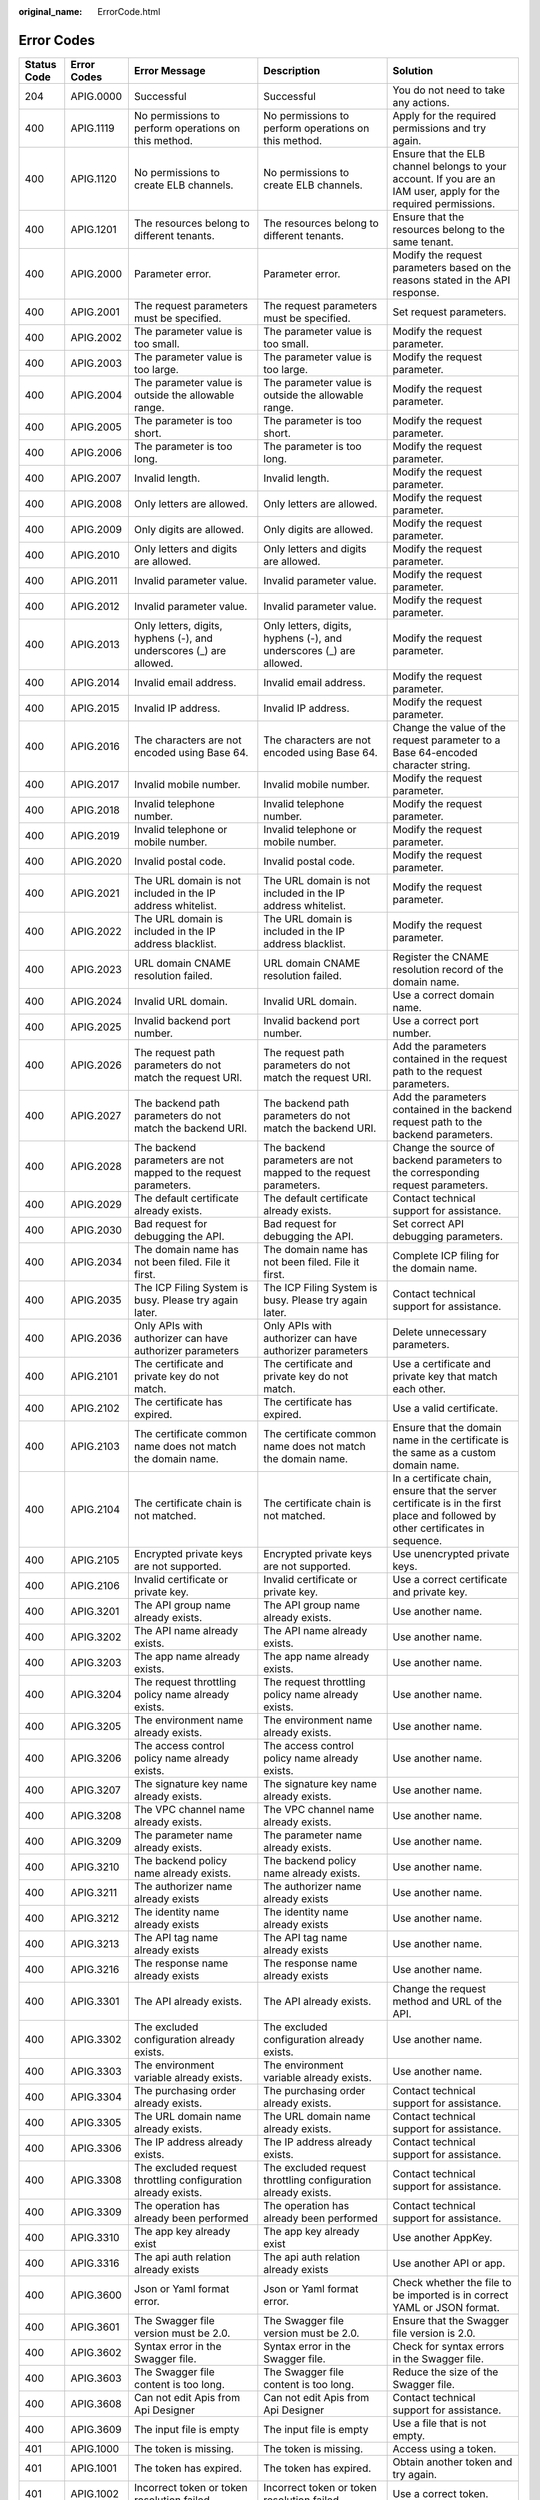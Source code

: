 :original_name: ErrorCode.html

.. _ErrorCode:

Error Codes
===========

+-------------+-------------+----------------------------------------------------------------------------------------------------------------------+----------------------------------------------------------------------------------------------------------------------+------------------------------------------------------------------------------------------------------------------------------------+
| Status Code | Error Codes | Error Message                                                                                                        | Description                                                                                                          | Solution                                                                                                                           |
+=============+=============+======================================================================================================================+======================================================================================================================+====================================================================================================================================+
| 204         | APIG.0000   | Successful                                                                                                           | Successful                                                                                                           | You do not need to take any actions.                                                                                               |
+-------------+-------------+----------------------------------------------------------------------------------------------------------------------+----------------------------------------------------------------------------------------------------------------------+------------------------------------------------------------------------------------------------------------------------------------+
| 400         | APIG.1119   | No permissions to perform operations on this method.                                                                 | No permissions to perform operations on this method.                                                                 | Apply for the required permissions and try again.                                                                                  |
+-------------+-------------+----------------------------------------------------------------------------------------------------------------------+----------------------------------------------------------------------------------------------------------------------+------------------------------------------------------------------------------------------------------------------------------------+
| 400         | APIG.1120   | No permissions to create ELB channels.                                                                               | No permissions to create ELB channels.                                                                               | Ensure that the ELB channel belongs to your account. If you are an IAM user, apply for the required permissions.                   |
+-------------+-------------+----------------------------------------------------------------------------------------------------------------------+----------------------------------------------------------------------------------------------------------------------+------------------------------------------------------------------------------------------------------------------------------------+
| 400         | APIG.1201   | The resources belong to different tenants.                                                                           | The resources belong to different tenants.                                                                           | Ensure that the resources belong to the same tenant.                                                                               |
+-------------+-------------+----------------------------------------------------------------------------------------------------------------------+----------------------------------------------------------------------------------------------------------------------+------------------------------------------------------------------------------------------------------------------------------------+
| 400         | APIG.2000   | Parameter error.                                                                                                     | Parameter error.                                                                                                     | Modify the request parameters based on the reasons stated in the API response.                                                     |
+-------------+-------------+----------------------------------------------------------------------------------------------------------------------+----------------------------------------------------------------------------------------------------------------------+------------------------------------------------------------------------------------------------------------------------------------+
| 400         | APIG.2001   | The request parameters must be specified.                                                                            | The request parameters must be specified.                                                                            | Set request parameters.                                                                                                            |
+-------------+-------------+----------------------------------------------------------------------------------------------------------------------+----------------------------------------------------------------------------------------------------------------------+------------------------------------------------------------------------------------------------------------------------------------+
| 400         | APIG.2002   | The parameter value is too small.                                                                                    | The parameter value is too small.                                                                                    | Modify the request parameter.                                                                                                      |
+-------------+-------------+----------------------------------------------------------------------------------------------------------------------+----------------------------------------------------------------------------------------------------------------------+------------------------------------------------------------------------------------------------------------------------------------+
| 400         | APIG.2003   | The parameter value is too large.                                                                                    | The parameter value is too large.                                                                                    | Modify the request parameter.                                                                                                      |
+-------------+-------------+----------------------------------------------------------------------------------------------------------------------+----------------------------------------------------------------------------------------------------------------------+------------------------------------------------------------------------------------------------------------------------------------+
| 400         | APIG.2004   | The parameter value is outside the allowable range.                                                                  | The parameter value is outside the allowable range.                                                                  | Modify the request parameter.                                                                                                      |
+-------------+-------------+----------------------------------------------------------------------------------------------------------------------+----------------------------------------------------------------------------------------------------------------------+------------------------------------------------------------------------------------------------------------------------------------+
| 400         | APIG.2005   | The parameter is too short.                                                                                          | The parameter is too short.                                                                                          | Modify the request parameter.                                                                                                      |
+-------------+-------------+----------------------------------------------------------------------------------------------------------------------+----------------------------------------------------------------------------------------------------------------------+------------------------------------------------------------------------------------------------------------------------------------+
| 400         | APIG.2006   | The parameter is too long.                                                                                           | The parameter is too long.                                                                                           | Modify the request parameter.                                                                                                      |
+-------------+-------------+----------------------------------------------------------------------------------------------------------------------+----------------------------------------------------------------------------------------------------------------------+------------------------------------------------------------------------------------------------------------------------------------+
| 400         | APIG.2007   | Invalid length.                                                                                                      | Invalid length.                                                                                                      | Modify the request parameter.                                                                                                      |
+-------------+-------------+----------------------------------------------------------------------------------------------------------------------+----------------------------------------------------------------------------------------------------------------------+------------------------------------------------------------------------------------------------------------------------------------+
| 400         | APIG.2008   | Only letters are allowed.                                                                                            | Only letters are allowed.                                                                                            | Modify the request parameter.                                                                                                      |
+-------------+-------------+----------------------------------------------------------------------------------------------------------------------+----------------------------------------------------------------------------------------------------------------------+------------------------------------------------------------------------------------------------------------------------------------+
| 400         | APIG.2009   | Only digits are allowed.                                                                                             | Only digits are allowed.                                                                                             | Modify the request parameter.                                                                                                      |
+-------------+-------------+----------------------------------------------------------------------------------------------------------------------+----------------------------------------------------------------------------------------------------------------------+------------------------------------------------------------------------------------------------------------------------------------+
| 400         | APIG.2010   | Only letters and digits are allowed.                                                                                 | Only letters and digits are allowed.                                                                                 | Modify the request parameter.                                                                                                      |
+-------------+-------------+----------------------------------------------------------------------------------------------------------------------+----------------------------------------------------------------------------------------------------------------------+------------------------------------------------------------------------------------------------------------------------------------+
| 400         | APIG.2011   | Invalid parameter value.                                                                                             | Invalid parameter value.                                                                                             | Modify the request parameter.                                                                                                      |
+-------------+-------------+----------------------------------------------------------------------------------------------------------------------+----------------------------------------------------------------------------------------------------------------------+------------------------------------------------------------------------------------------------------------------------------------+
| 400         | APIG.2012   | Invalid parameter value.                                                                                             | Invalid parameter value.                                                                                             | Modify the request parameter.                                                                                                      |
+-------------+-------------+----------------------------------------------------------------------------------------------------------------------+----------------------------------------------------------------------------------------------------------------------+------------------------------------------------------------------------------------------------------------------------------------+
| 400         | APIG.2013   | Only letters, digits, hyphens (-), and underscores (_) are allowed.                                                  | Only letters, digits, hyphens (-), and underscores (_) are allowed.                                                  | Modify the request parameter.                                                                                                      |
+-------------+-------------+----------------------------------------------------------------------------------------------------------------------+----------------------------------------------------------------------------------------------------------------------+------------------------------------------------------------------------------------------------------------------------------------+
| 400         | APIG.2014   | Invalid email address.                                                                                               | Invalid email address.                                                                                               | Modify the request parameter.                                                                                                      |
+-------------+-------------+----------------------------------------------------------------------------------------------------------------------+----------------------------------------------------------------------------------------------------------------------+------------------------------------------------------------------------------------------------------------------------------------+
| 400         | APIG.2015   | Invalid IP address.                                                                                                  | Invalid IP address.                                                                                                  | Modify the request parameter.                                                                                                      |
+-------------+-------------+----------------------------------------------------------------------------------------------------------------------+----------------------------------------------------------------------------------------------------------------------+------------------------------------------------------------------------------------------------------------------------------------+
| 400         | APIG.2016   | The characters are not encoded using Base 64.                                                                        | The characters are not encoded using Base 64.                                                                        | Change the value of the request parameter to a Base 64-encoded character string.                                                   |
+-------------+-------------+----------------------------------------------------------------------------------------------------------------------+----------------------------------------------------------------------------------------------------------------------+------------------------------------------------------------------------------------------------------------------------------------+
| 400         | APIG.2017   | Invalid mobile number.                                                                                               | Invalid mobile number.                                                                                               | Modify the request parameter.                                                                                                      |
+-------------+-------------+----------------------------------------------------------------------------------------------------------------------+----------------------------------------------------------------------------------------------------------------------+------------------------------------------------------------------------------------------------------------------------------------+
| 400         | APIG.2018   | Invalid telephone number.                                                                                            | Invalid telephone number.                                                                                            | Modify the request parameter.                                                                                                      |
+-------------+-------------+----------------------------------------------------------------------------------------------------------------------+----------------------------------------------------------------------------------------------------------------------+------------------------------------------------------------------------------------------------------------------------------------+
| 400         | APIG.2019   | Invalid telephone or mobile number.                                                                                  | Invalid telephone or mobile number.                                                                                  | Modify the request parameter.                                                                                                      |
+-------------+-------------+----------------------------------------------------------------------------------------------------------------------+----------------------------------------------------------------------------------------------------------------------+------------------------------------------------------------------------------------------------------------------------------------+
| 400         | APIG.2020   | Invalid postal code.                                                                                                 | Invalid postal code.                                                                                                 | Modify the request parameter.                                                                                                      |
+-------------+-------------+----------------------------------------------------------------------------------------------------------------------+----------------------------------------------------------------------------------------------------------------------+------------------------------------------------------------------------------------------------------------------------------------+
| 400         | APIG.2021   | The URL domain is not included in the IP address whitelist.                                                          | The URL domain is not included in the IP address whitelist.                                                          | Modify the request parameter.                                                                                                      |
+-------------+-------------+----------------------------------------------------------------------------------------------------------------------+----------------------------------------------------------------------------------------------------------------------+------------------------------------------------------------------------------------------------------------------------------------+
| 400         | APIG.2022   | The URL domain is included in the IP address blacklist.                                                              | The URL domain is included in the IP address blacklist.                                                              | Modify the request parameter.                                                                                                      |
+-------------+-------------+----------------------------------------------------------------------------------------------------------------------+----------------------------------------------------------------------------------------------------------------------+------------------------------------------------------------------------------------------------------------------------------------+
| 400         | APIG.2023   | URL domain CNAME resolution failed.                                                                                  | URL domain CNAME resolution failed.                                                                                  | Register the CNAME resolution record of the domain name.                                                                           |
+-------------+-------------+----------------------------------------------------------------------------------------------------------------------+----------------------------------------------------------------------------------------------------------------------+------------------------------------------------------------------------------------------------------------------------------------+
| 400         | APIG.2024   | Invalid URL domain.                                                                                                  | Invalid URL domain.                                                                                                  | Use a correct domain name.                                                                                                         |
+-------------+-------------+----------------------------------------------------------------------------------------------------------------------+----------------------------------------------------------------------------------------------------------------------+------------------------------------------------------------------------------------------------------------------------------------+
| 400         | APIG.2025   | Invalid backend port number.                                                                                         | Invalid backend port number.                                                                                         | Use a correct port number.                                                                                                         |
+-------------+-------------+----------------------------------------------------------------------------------------------------------------------+----------------------------------------------------------------------------------------------------------------------+------------------------------------------------------------------------------------------------------------------------------------+
| 400         | APIG.2026   | The request path parameters do not match the request URI.                                                            | The request path parameters do not match the request URI.                                                            | Add the parameters contained in the request path to the request parameters.                                                        |
+-------------+-------------+----------------------------------------------------------------------------------------------------------------------+----------------------------------------------------------------------------------------------------------------------+------------------------------------------------------------------------------------------------------------------------------------+
| 400         | APIG.2027   | The backend path parameters do not match the backend URI.                                                            | The backend path parameters do not match the backend URI.                                                            | Add the parameters contained in the backend request path to the backend parameters.                                                |
+-------------+-------------+----------------------------------------------------------------------------------------------------------------------+----------------------------------------------------------------------------------------------------------------------+------------------------------------------------------------------------------------------------------------------------------------+
| 400         | APIG.2028   | The backend parameters are not mapped to the request parameters.                                                     | The backend parameters are not mapped to the request parameters.                                                     | Change the source of backend parameters to the corresponding request parameters.                                                   |
+-------------+-------------+----------------------------------------------------------------------------------------------------------------------+----------------------------------------------------------------------------------------------------------------------+------------------------------------------------------------------------------------------------------------------------------------+
| 400         | APIG.2029   | The default certificate already exists.                                                                              | The default certificate already exists.                                                                              | Contact technical support for assistance.                                                                                          |
+-------------+-------------+----------------------------------------------------------------------------------------------------------------------+----------------------------------------------------------------------------------------------------------------------+------------------------------------------------------------------------------------------------------------------------------------+
| 400         | APIG.2030   | Bad request for debugging the API.                                                                                   | Bad request for debugging the API.                                                                                   | Set correct API debugging parameters.                                                                                              |
+-------------+-------------+----------------------------------------------------------------------------------------------------------------------+----------------------------------------------------------------------------------------------------------------------+------------------------------------------------------------------------------------------------------------------------------------+
| 400         | APIG.2034   | The domain name has not been filed. File it first.                                                                   | The domain name has not been filed. File it first.                                                                   | Complete ICP filing for the domain name.                                                                                           |
+-------------+-------------+----------------------------------------------------------------------------------------------------------------------+----------------------------------------------------------------------------------------------------------------------+------------------------------------------------------------------------------------------------------------------------------------+
| 400         | APIG.2035   | The ICP Filing System is busy. Please try again later.                                                               | The ICP Filing System is busy. Please try again later.                                                               | Contact technical support for assistance.                                                                                          |
+-------------+-------------+----------------------------------------------------------------------------------------------------------------------+----------------------------------------------------------------------------------------------------------------------+------------------------------------------------------------------------------------------------------------------------------------+
| 400         | APIG.2036   | Only APIs with authorizer can have authorizer parameters                                                             | Only APIs with authorizer can have authorizer parameters                                                             | Delete unnecessary parameters.                                                                                                     |
+-------------+-------------+----------------------------------------------------------------------------------------------------------------------+----------------------------------------------------------------------------------------------------------------------+------------------------------------------------------------------------------------------------------------------------------------+
| 400         | APIG.2101   | The certificate and private key do not match.                                                                        | The certificate and private key do not match.                                                                        | Use a certificate and private key that match each other.                                                                           |
+-------------+-------------+----------------------------------------------------------------------------------------------------------------------+----------------------------------------------------------------------------------------------------------------------+------------------------------------------------------------------------------------------------------------------------------------+
| 400         | APIG.2102   | The certificate has expired.                                                                                         | The certificate has expired.                                                                                         | Use a valid certificate.                                                                                                           |
+-------------+-------------+----------------------------------------------------------------------------------------------------------------------+----------------------------------------------------------------------------------------------------------------------+------------------------------------------------------------------------------------------------------------------------------------+
| 400         | APIG.2103   | The certificate common name does not match the domain name.                                                          | The certificate common name does not match the domain name.                                                          | Ensure that the domain name in the certificate is the same as a custom domain name.                                                |
+-------------+-------------+----------------------------------------------------------------------------------------------------------------------+----------------------------------------------------------------------------------------------------------------------+------------------------------------------------------------------------------------------------------------------------------------+
| 400         | APIG.2104   | The certificate chain is not matched.                                                                                | The certificate chain is not matched.                                                                                | In a certificate chain, ensure that the server certificate is in the first place and followed by other certificates in sequence.   |
+-------------+-------------+----------------------------------------------------------------------------------------------------------------------+----------------------------------------------------------------------------------------------------------------------+------------------------------------------------------------------------------------------------------------------------------------+
| 400         | APIG.2105   | Encrypted private keys are not supported.                                                                            | Encrypted private keys are not supported.                                                                            | Use unencrypted private keys.                                                                                                      |
+-------------+-------------+----------------------------------------------------------------------------------------------------------------------+----------------------------------------------------------------------------------------------------------------------+------------------------------------------------------------------------------------------------------------------------------------+
| 400         | APIG.2106   | Invalid certificate or private key.                                                                                  | Invalid certificate or private key.                                                                                  | Use a correct certificate and private key.                                                                                         |
+-------------+-------------+----------------------------------------------------------------------------------------------------------------------+----------------------------------------------------------------------------------------------------------------------+------------------------------------------------------------------------------------------------------------------------------------+
| 400         | APIG.3201   | The API group name already exists.                                                                                   | The API group name already exists.                                                                                   | Use another name.                                                                                                                  |
+-------------+-------------+----------------------------------------------------------------------------------------------------------------------+----------------------------------------------------------------------------------------------------------------------+------------------------------------------------------------------------------------------------------------------------------------+
| 400         | APIG.3202   | The API name already exists.                                                                                         | The API name already exists.                                                                                         | Use another name.                                                                                                                  |
+-------------+-------------+----------------------------------------------------------------------------------------------------------------------+----------------------------------------------------------------------------------------------------------------------+------------------------------------------------------------------------------------------------------------------------------------+
| 400         | APIG.3203   | The app name already exists.                                                                                         | The app name already exists.                                                                                         | Use another name.                                                                                                                  |
+-------------+-------------+----------------------------------------------------------------------------------------------------------------------+----------------------------------------------------------------------------------------------------------------------+------------------------------------------------------------------------------------------------------------------------------------+
| 400         | APIG.3204   | The request throttling policy name already exists.                                                                   | The request throttling policy name already exists.                                                                   | Use another name.                                                                                                                  |
+-------------+-------------+----------------------------------------------------------------------------------------------------------------------+----------------------------------------------------------------------------------------------------------------------+------------------------------------------------------------------------------------------------------------------------------------+
| 400         | APIG.3205   | The environment name already exists.                                                                                 | The environment name already exists.                                                                                 | Use another name.                                                                                                                  |
+-------------+-------------+----------------------------------------------------------------------------------------------------------------------+----------------------------------------------------------------------------------------------------------------------+------------------------------------------------------------------------------------------------------------------------------------+
| 400         | APIG.3206   | The access control policy name already exists.                                                                       | The access control policy name already exists.                                                                       | Use another name.                                                                                                                  |
+-------------+-------------+----------------------------------------------------------------------------------------------------------------------+----------------------------------------------------------------------------------------------------------------------+------------------------------------------------------------------------------------------------------------------------------------+
| 400         | APIG.3207   | The signature key name already exists.                                                                               | The signature key name already exists.                                                                               | Use another name.                                                                                                                  |
+-------------+-------------+----------------------------------------------------------------------------------------------------------------------+----------------------------------------------------------------------------------------------------------------------+------------------------------------------------------------------------------------------------------------------------------------+
| 400         | APIG.3208   | The VPC channel name already exists.                                                                                 | The VPC channel name already exists.                                                                                 | Use another name.                                                                                                                  |
+-------------+-------------+----------------------------------------------------------------------------------------------------------------------+----------------------------------------------------------------------------------------------------------------------+------------------------------------------------------------------------------------------------------------------------------------+
| 400         | APIG.3209   | The parameter name already exists.                                                                                   | The parameter name already exists.                                                                                   | Use another name.                                                                                                                  |
+-------------+-------------+----------------------------------------------------------------------------------------------------------------------+----------------------------------------------------------------------------------------------------------------------+------------------------------------------------------------------------------------------------------------------------------------+
| 400         | APIG.3210   | The backend policy name already exists.                                                                              | The backend policy name already exists.                                                                              | Use another name.                                                                                                                  |
+-------------+-------------+----------------------------------------------------------------------------------------------------------------------+----------------------------------------------------------------------------------------------------------------------+------------------------------------------------------------------------------------------------------------------------------------+
| 400         | APIG.3211   | The authorizer name already exists                                                                                   | The authorizer name already exists                                                                                   | Use another name.                                                                                                                  |
+-------------+-------------+----------------------------------------------------------------------------------------------------------------------+----------------------------------------------------------------------------------------------------------------------+------------------------------------------------------------------------------------------------------------------------------------+
| 400         | APIG.3212   | The identity name already exists                                                                                     | The identity name already exists                                                                                     | Use another name.                                                                                                                  |
+-------------+-------------+----------------------------------------------------------------------------------------------------------------------+----------------------------------------------------------------------------------------------------------------------+------------------------------------------------------------------------------------------------------------------------------------+
| 400         | APIG.3213   | The API tag name already exists                                                                                      | The API tag name already exists                                                                                      | Use another name.                                                                                                                  |
+-------------+-------------+----------------------------------------------------------------------------------------------------------------------+----------------------------------------------------------------------------------------------------------------------+------------------------------------------------------------------------------------------------------------------------------------+
| 400         | APIG.3216   | The response name already exists                                                                                     | The response name already exists                                                                                     | Use another name.                                                                                                                  |
+-------------+-------------+----------------------------------------------------------------------------------------------------------------------+----------------------------------------------------------------------------------------------------------------------+------------------------------------------------------------------------------------------------------------------------------------+
| 400         | APIG.3301   | The API already exists.                                                                                              | The API already exists.                                                                                              | Change the request method and URL of the API.                                                                                      |
+-------------+-------------+----------------------------------------------------------------------------------------------------------------------+----------------------------------------------------------------------------------------------------------------------+------------------------------------------------------------------------------------------------------------------------------------+
| 400         | APIG.3302   | The excluded configuration already exists.                                                                           | The excluded configuration already exists.                                                                           | Use another name.                                                                                                                  |
+-------------+-------------+----------------------------------------------------------------------------------------------------------------------+----------------------------------------------------------------------------------------------------------------------+------------------------------------------------------------------------------------------------------------------------------------+
| 400         | APIG.3303   | The environment variable already exists.                                                                             | The environment variable already exists.                                                                             | Use another name.                                                                                                                  |
+-------------+-------------+----------------------------------------------------------------------------------------------------------------------+----------------------------------------------------------------------------------------------------------------------+------------------------------------------------------------------------------------------------------------------------------------+
| 400         | APIG.3304   | The purchasing order already exists.                                                                                 | The purchasing order already exists.                                                                                 | Contact technical support for assistance.                                                                                          |
+-------------+-------------+----------------------------------------------------------------------------------------------------------------------+----------------------------------------------------------------------------------------------------------------------+------------------------------------------------------------------------------------------------------------------------------------+
| 400         | APIG.3305   | The URL domain name already exists.                                                                                  | The URL domain name already exists.                                                                                  | Contact technical support for assistance.                                                                                          |
+-------------+-------------+----------------------------------------------------------------------------------------------------------------------+----------------------------------------------------------------------------------------------------------------------+------------------------------------------------------------------------------------------------------------------------------------+
| 400         | APIG.3306   | The IP address already exists.                                                                                       | The IP address already exists.                                                                                       | Contact technical support for assistance.                                                                                          |
+-------------+-------------+----------------------------------------------------------------------------------------------------------------------+----------------------------------------------------------------------------------------------------------------------+------------------------------------------------------------------------------------------------------------------------------------+
| 400         | APIG.3308   | The excluded request throttling configuration already exists.                                                        | The excluded request throttling configuration already exists.                                                        | Contact technical support for assistance.                                                                                          |
+-------------+-------------+----------------------------------------------------------------------------------------------------------------------+----------------------------------------------------------------------------------------------------------------------+------------------------------------------------------------------------------------------------------------------------------------+
| 400         | APIG.3309   | The operation has already been performed                                                                             | The operation has already been performed                                                                             | Contact technical support for assistance.                                                                                          |
+-------------+-------------+----------------------------------------------------------------------------------------------------------------------+----------------------------------------------------------------------------------------------------------------------+------------------------------------------------------------------------------------------------------------------------------------+
| 400         | APIG.3310   | The app key already exist                                                                                            | The app key already exist                                                                                            | Use another AppKey.                                                                                                                |
+-------------+-------------+----------------------------------------------------------------------------------------------------------------------+----------------------------------------------------------------------------------------------------------------------+------------------------------------------------------------------------------------------------------------------------------------+
| 400         | APIG.3316   | The api auth relation already exists                                                                                 | The api auth relation already exists                                                                                 | Use another API or app.                                                                                                            |
+-------------+-------------+----------------------------------------------------------------------------------------------------------------------+----------------------------------------------------------------------------------------------------------------------+------------------------------------------------------------------------------------------------------------------------------------+
| 400         | APIG.3600   | Json or Yaml format error.                                                                                           | Json or Yaml format error.                                                                                           | Check whether the file to be imported is in correct YAML or JSON format.                                                           |
+-------------+-------------+----------------------------------------------------------------------------------------------------------------------+----------------------------------------------------------------------------------------------------------------------+------------------------------------------------------------------------------------------------------------------------------------+
| 400         | APIG.3601   | The Swagger file version must be 2.0.                                                                                | The Swagger file version must be 2.0.                                                                                | Ensure that the Swagger file version is 2.0.                                                                                       |
+-------------+-------------+----------------------------------------------------------------------------------------------------------------------+----------------------------------------------------------------------------------------------------------------------+------------------------------------------------------------------------------------------------------------------------------------+
| 400         | APIG.3602   | Syntax error in the Swagger file.                                                                                    | Syntax error in the Swagger file.                                                                                    | Check for syntax errors in the Swagger file.                                                                                       |
+-------------+-------------+----------------------------------------------------------------------------------------------------------------------+----------------------------------------------------------------------------------------------------------------------+------------------------------------------------------------------------------------------------------------------------------------+
| 400         | APIG.3603   | The Swagger file content is too long.                                                                                | The Swagger file content is too long.                                                                                | Reduce the size of the Swagger file.                                                                                               |
+-------------+-------------+----------------------------------------------------------------------------------------------------------------------+----------------------------------------------------------------------------------------------------------------------+------------------------------------------------------------------------------------------------------------------------------------+
| 400         | APIG.3608   | Can not edit Apis from Api Designer                                                                                  | Can not edit Apis from Api Designer                                                                                  | Contact technical support for assistance.                                                                                          |
+-------------+-------------+----------------------------------------------------------------------------------------------------------------------+----------------------------------------------------------------------------------------------------------------------+------------------------------------------------------------------------------------------------------------------------------------+
| 400         | APIG.3609   | The input file is empty                                                                                              | The input file is empty                                                                                              | Use a file that is not empty.                                                                                                      |
+-------------+-------------+----------------------------------------------------------------------------------------------------------------------+----------------------------------------------------------------------------------------------------------------------+------------------------------------------------------------------------------------------------------------------------------------+
| 401         | APIG.1000   | The token is missing.                                                                                                | The token is missing.                                                                                                | Access using a token.                                                                                                              |
+-------------+-------------+----------------------------------------------------------------------------------------------------------------------+----------------------------------------------------------------------------------------------------------------------+------------------------------------------------------------------------------------------------------------------------------------+
| 401         | APIG.1001   | The token has expired.                                                                                               | The token has expired.                                                                                               | Obtain another token and try again.                                                                                                |
+-------------+-------------+----------------------------------------------------------------------------------------------------------------------+----------------------------------------------------------------------------------------------------------------------+------------------------------------------------------------------------------------------------------------------------------------+
| 401         | APIG.1002   | Incorrect token or token resolution failed.                                                                          | Incorrect token or token resolution failed.                                                                          | Use a correct token.                                                                                                               |
+-------------+-------------+----------------------------------------------------------------------------------------------------------------------+----------------------------------------------------------------------------------------------------------------------+------------------------------------------------------------------------------------------------------------------------------------+
| 401         | APIG.1003   | The token does not contain project information.                                                                      | The token does not contain project information.                                                                      | Use a token containing project information.                                                                                        |
+-------------+-------------+----------------------------------------------------------------------------------------------------------------------+----------------------------------------------------------------------------------------------------------------------+------------------------------------------------------------------------------------------------------------------------------------+
| 401         | APIG.1005   | No permissions to request this method.                                                                               | No permissions to request this method.                                                                               | Use a token that contains the required permissions.                                                                                |
+-------------+-------------+----------------------------------------------------------------------------------------------------------------------+----------------------------------------------------------------------------------------------------------------------+------------------------------------------------------------------------------------------------------------------------------------+
| 401         | APIG.1007   | The domain information is missing.                                                                                   | The domain information is missing.                                                                                   | Contact technical support for assistance.                                                                                          |
+-------------+-------------+----------------------------------------------------------------------------------------------------------------------+----------------------------------------------------------------------------------------------------------------------+------------------------------------------------------------------------------------------------------------------------------------+
| 401         | APIG.1008   | Unknown domain.                                                                                                      | Unknown domain.                                                                                                      | Contact technical support for assistance.                                                                                          |
+-------------+-------------+----------------------------------------------------------------------------------------------------------------------+----------------------------------------------------------------------------------------------------------------------+------------------------------------------------------------------------------------------------------------------------------------+
| 401         | APIG.1009   | The token does not contain user information.                                                                         | The token does not contain user information.                                                                         | Use a token containing user information.                                                                                           |
+-------------+-------------+----------------------------------------------------------------------------------------------------------------------+----------------------------------------------------------------------------------------------------------------------+------------------------------------------------------------------------------------------------------------------------------------+
| 401         | APIG.1010   | PDP server connection failed.                                                                                        | PDP server connection failed.                                                                                        | Contact technical support for assistance.                                                                                          |
+-------------+-------------+----------------------------------------------------------------------------------------------------------------------+----------------------------------------------------------------------------------------------------------------------+------------------------------------------------------------------------------------------------------------------------------------+
| 401         | APIG.1011   | You can request resources only after you complete real-name authentication.                                          | You can request resources only after you complete real-name authentication.                                          | Perform real-name authentication for your account and try again.                                                                   |
+-------------+-------------+----------------------------------------------------------------------------------------------------------------------+----------------------------------------------------------------------------------------------------------------------+------------------------------------------------------------------------------------------------------------------------------------+
| 401         | APIG.1012   | Your account balance is insufficient. Top up your account.                                                           | Your account balance is insufficient. Top up your account.                                                           | Top up your account.                                                                                                               |
+-------------+-------------+----------------------------------------------------------------------------------------------------------------------+----------------------------------------------------------------------------------------------------------------------+------------------------------------------------------------------------------------------------------------------------------------+
| 401         | APIG.1013   | Your account has been frozen. Some functions become unavailable. To unfreeze your account, contact customer service. | Your account has been frozen. Some functions become unavailable. To unfreeze your account, contact customer service. | Restore your account and try again.                                                                                                |
+-------------+-------------+----------------------------------------------------------------------------------------------------------------------+----------------------------------------------------------------------------------------------------------------------+------------------------------------------------------------------------------------------------------------------------------------+
| 403         | APIG.1101   | No permissions to perform operations on this API group.                                                              | No permissions to perform operations on this API group.                                                              | Ensure that the API group belongs to your account. If you are an IAM user, apply for the required permissions.                     |
+-------------+-------------+----------------------------------------------------------------------------------------------------------------------+----------------------------------------------------------------------------------------------------------------------+------------------------------------------------------------------------------------------------------------------------------------+
| 403         | APIG.1102   | No permissions to perform operations on this API.                                                                    | No permissions to perform operations on this API.                                                                    | Ensure that the API belongs to your account. If you are an IAM user, apply for the required permissions.                           |
+-------------+-------------+----------------------------------------------------------------------------------------------------------------------+----------------------------------------------------------------------------------------------------------------------+------------------------------------------------------------------------------------------------------------------------------------+
| 403         | APIG.1103   | No permissions to perform operations on this environment.                                                            | No permissions to perform operations on this environment.                                                            | Ensure that the environment belongs to your account. If you are an IAM user, apply for the required permissions.                   |
+-------------+-------------+----------------------------------------------------------------------------------------------------------------------+----------------------------------------------------------------------------------------------------------------------+------------------------------------------------------------------------------------------------------------------------------------+
| 403         | APIG.1104   | No permissions to perform operations on this app.                                                                    | No permissions to perform operations on this app.                                                                    | Ensure that the app belongs to your account. If you are an IAM user, apply for the required permissions.                           |
+-------------+-------------+----------------------------------------------------------------------------------------------------------------------+----------------------------------------------------------------------------------------------------------------------+------------------------------------------------------------------------------------------------------------------------------------+
| 403         | APIG.1105   | No permissions to perform operations on this request throttling policy.                                              | No permissions to perform operations on this request throttling policy.                                              | Ensure that the request throttling policy belongs to your account. If you are an IAM user, apply for the required permissions.     |
+-------------+-------------+----------------------------------------------------------------------------------------------------------------------+----------------------------------------------------------------------------------------------------------------------+------------------------------------------------------------------------------------------------------------------------------------+
| 403         | APIG.1106   | No permissions to perform operations on this access control policy.                                                  | No permissions to perform operations on this access control policy.                                                  | Ensure that the access control policy belongs to your account. If you are an IAM user, apply for the required permissions.         |
+-------------+-------------+----------------------------------------------------------------------------------------------------------------------+----------------------------------------------------------------------------------------------------------------------+------------------------------------------------------------------------------------------------------------------------------------+
| 403         | APIG.1107   | No permissions to perform operations on this configuration.                                                          | No permissions to perform operations on this configuration.                                                          | Contact technical support for assistance.                                                                                          |
+-------------+-------------+----------------------------------------------------------------------------------------------------------------------+----------------------------------------------------------------------------------------------------------------------+------------------------------------------------------------------------------------------------------------------------------------+
| 403         | APIG.1108   | No permissions to perform operations on this excluded configuration.                                                 | No permissions to perform operations on this excluded configuration.                                                 | Contact technical support for assistance.                                                                                          |
+-------------+-------------+----------------------------------------------------------------------------------------------------------------------+----------------------------------------------------------------------------------------------------------------------+------------------------------------------------------------------------------------------------------------------------------------+
| 403         | APIG.1109   | No permissions to perform operations on this app authorization record.                                               | No permissions to perform operations on this app authorization record.                                               | Ensure that the app authorization information belongs to your account. If you are an IAM user, apply for the required permissions. |
+-------------+-------------+----------------------------------------------------------------------------------------------------------------------+----------------------------------------------------------------------------------------------------------------------+------------------------------------------------------------------------------------------------------------------------------------+
| 403         | APIG.1110   | No permissions to perform operations on this environment variable.                                                   | No permissions to perform operations on this environment variable.                                                   | Ensure that the environment variable belongs to your account. If you are an IAM user, apply for the required permissions.          |
+-------------+-------------+----------------------------------------------------------------------------------------------------------------------+----------------------------------------------------------------------------------------------------------------------+------------------------------------------------------------------------------------------------------------------------------------+
| 403         | APIG.1111   | No permissions to perform operations on this subscription record.                                                    | No permissions to perform operations on this subscription record.                                                    | Ensure that the subscription belongs to your account. If you are an IAM user, apply for the required permissions.                  |
+-------------+-------------+----------------------------------------------------------------------------------------------------------------------+----------------------------------------------------------------------------------------------------------------------+------------------------------------------------------------------------------------------------------------------------------------+
| 403         | APIG.1112   | No permissions to perform operations on this signature key.                                                          | No permissions to perform operations on this signature key.                                                          | Ensure that the signature key belongs to your account. If you are an IAM user, apply for the required permissions.                 |
+-------------+-------------+----------------------------------------------------------------------------------------------------------------------+----------------------------------------------------------------------------------------------------------------------+------------------------------------------------------------------------------------------------------------------------------------+
| 403         | APIG.1113   | No permissions to perform operations on this VPC channel.                                                            | No permissions to perform operations on this VPC channel.                                                            | Ensure that the VPC channel belongs to your account. If you are an IAM user, apply for the required permissions.                   |
+-------------+-------------+----------------------------------------------------------------------------------------------------------------------+----------------------------------------------------------------------------------------------------------------------+------------------------------------------------------------------------------------------------------------------------------------+
| 403         | APIG.1115   | No permissions to perform operations on this certificate.                                                            | No permissions to perform operations on this certificate.                                                            | Ensure that the certificate belongs to your account. If you are an IAM user, apply for the required permissions.                   |
+-------------+-------------+----------------------------------------------------------------------------------------------------------------------+----------------------------------------------------------------------------------------------------------------------+------------------------------------------------------------------------------------------------------------------------------------+
| 403         | APIG.1116   | No permissions to perform operations on this on-sale API.                                                            | No permissions to perform operations on this on-sale API.                                                            | Ensure that the API belongs to your account. If you are an IAM user, apply for the required permissions.                           |
+-------------+-------------+----------------------------------------------------------------------------------------------------------------------+----------------------------------------------------------------------------------------------------------------------+------------------------------------------------------------------------------------------------------------------------------------+
| 403         | APIG.1136   | no authority to operate instance                                                                                     | no authority to operate instance                                                                                     | Contact technical support for assistance.                                                                                          |
+-------------+-------------+----------------------------------------------------------------------------------------------------------------------+----------------------------------------------------------------------------------------------------------------------+------------------------------------------------------------------------------------------------------------------------------------+
| 403         | APIG.1137   | No permissions to perform operations on this authorizer                                                              | No permissions to perform operations on this authorizer                                                              | Ensure that the custom authorizer belongs to your account. If you are an IAM user, apply for the required permissions.             |
+-------------+-------------+----------------------------------------------------------------------------------------------------------------------+----------------------------------------------------------------------------------------------------------------------+------------------------------------------------------------------------------------------------------------------------------------+
| 403         | APIG.1140   | No permissions to perform operations on this feature                                                                 | No permissions to perform operations on this feature                                                                 | Ensure that the feature belongs to your account. If you are an IAM user, apply for the required permissions.                       |
+-------------+-------------+----------------------------------------------------------------------------------------------------------------------+----------------------------------------------------------------------------------------------------------------------+------------------------------------------------------------------------------------------------------------------------------------+
| 403         | APIG.1200   | No permissions to perform operations on this API swagger doc                                                         | No permissions to perform operations on this API swagger doc                                                         | Ensure that the Swagger file belongs to your account. If you are an IAM user, apply for the required permissions.                  |
+-------------+-------------+----------------------------------------------------------------------------------------------------------------------+----------------------------------------------------------------------------------------------------------------------+------------------------------------------------------------------------------------------------------------------------------------+
| 403         | APIG.3100   | The number of resources exceeds the maximum allowed limit.                                                           | The number of resources exceeds the maximum allowed limit.                                                           | Contact technical support to increase the quota.                                                                                   |
+-------------+-------------+----------------------------------------------------------------------------------------------------------------------+----------------------------------------------------------------------------------------------------------------------+------------------------------------------------------------------------------------------------------------------------------------+
| 403         | APIG.3101   | The number of API groups exceeds the maximum allowed limit.                                                          | The number of API groups exceeds the maximum allowed limit.                                                          | Contact technical support to increase the quota.                                                                                   |
+-------------+-------------+----------------------------------------------------------------------------------------------------------------------+----------------------------------------------------------------------------------------------------------------------+------------------------------------------------------------------------------------------------------------------------------------+
| 403         | APIG.3102   | The number of APIs exceeds the maximum allowed limit.                                                                | The number of APIs exceeds the maximum allowed limit.                                                                | Contact technical support to increase the quota.                                                                                   |
+-------------+-------------+----------------------------------------------------------------------------------------------------------------------+----------------------------------------------------------------------------------------------------------------------+------------------------------------------------------------------------------------------------------------------------------------+
| 403         | APIG.3103   | The number of apps exceeds the maximum allowed limit.                                                                | The number of apps exceeds the maximum allowed limit.                                                                | Contact technical support to increase the quota.                                                                                   |
+-------------+-------------+----------------------------------------------------------------------------------------------------------------------+----------------------------------------------------------------------------------------------------------------------+------------------------------------------------------------------------------------------------------------------------------------+
| 403         | APIG.3104   | The number of environments exceeds the maximum allowed limit.                                                        | The number of environments exceeds the maximum allowed limit.                                                        | Contact technical support to increase the quota.                                                                                   |
+-------------+-------------+----------------------------------------------------------------------------------------------------------------------+----------------------------------------------------------------------------------------------------------------------+------------------------------------------------------------------------------------------------------------------------------------+
| 403         | APIG.3105   | The number of signature keys exceeds the maximum allowed limit.                                                      | The number of signature keys exceeds the maximum allowed limit.                                                      | Contact technical support to increase the quota.                                                                                   |
+-------------+-------------+----------------------------------------------------------------------------------------------------------------------+----------------------------------------------------------------------------------------------------------------------+------------------------------------------------------------------------------------------------------------------------------------+
| 403         | APIG.3106   | The number of variables exceeds the maximum allowed limit.                                                           | The number of variables exceeds the maximum allowed limit.                                                           | Contact technical support to increase the quota.                                                                                   |
+-------------+-------------+----------------------------------------------------------------------------------------------------------------------+----------------------------------------------------------------------------------------------------------------------+------------------------------------------------------------------------------------------------------------------------------------+
| 403         | APIG.3107   | The number of request throttling policies exceeds the maximum allowed limit.                                         | The number of request throttling policies exceeds the maximum allowed limit.                                         | Contact technical support to increase the quota.                                                                                   |
+-------------+-------------+----------------------------------------------------------------------------------------------------------------------+----------------------------------------------------------------------------------------------------------------------+------------------------------------------------------------------------------------------------------------------------------------+
| 403         | APIG.3108   | The number of domain names exceeds the maximum allowed limit.                                                        | The number of domain names exceeds the maximum allowed limit.                                                        | Contact technical support to increase the quota.                                                                                   |
+-------------+-------------+----------------------------------------------------------------------------------------------------------------------+----------------------------------------------------------------------------------------------------------------------+------------------------------------------------------------------------------------------------------------------------------------+
| 403         | APIG.3109   | The number of VPC channels exceeds the maximum allowed limit.                                                        | The number of VPC channels exceeds the maximum allowed limit.                                                        | Contact technical support to increase the quota.                                                                                   |
+-------------+-------------+----------------------------------------------------------------------------------------------------------------------+----------------------------------------------------------------------------------------------------------------------+------------------------------------------------------------------------------------------------------------------------------------+
| 403         | APIG.3110   | The number of instances exceeds the maximum allowed limit.                                                           | The number of instances exceeds the maximum allowed limit.                                                           | Contact technical support to increase the quota.                                                                                   |
+-------------+-------------+----------------------------------------------------------------------------------------------------------------------+----------------------------------------------------------------------------------------------------------------------+------------------------------------------------------------------------------------------------------------------------------------+
| 403         | APIG.3111   | The number of parameters in req_params exceeds the maximum allowed limit.                                            | The number of parameters in req_params exceeds the maximum allowed limit.                                            | Contact technical support to increase the quota.                                                                                   |
+-------------+-------------+----------------------------------------------------------------------------------------------------------------------+----------------------------------------------------------------------------------------------------------------------+------------------------------------------------------------------------------------------------------------------------------------+
| 403         | APIG.3112   | The number of access control policies exceeds the maximum allowed limit.                                             | The number of access control policies exceeds the maximum allowed limit.                                             | Contact technical support to increase the quota.                                                                                   |
+-------------+-------------+----------------------------------------------------------------------------------------------------------------------+----------------------------------------------------------------------------------------------------------------------+------------------------------------------------------------------------------------------------------------------------------------+
| 403         | APIG.3113   | The maximum number of API backend policies has been reached.                                                         | The maximum number of API backend policies has been reached.                                                         | Contact technical support to increase the quota.                                                                                   |
+-------------+-------------+----------------------------------------------------------------------------------------------------------------------+----------------------------------------------------------------------------------------------------------------------+------------------------------------------------------------------------------------------------------------------------------------+
| 403         | APIG.3114   | The maximum number of policy conditions has been reached.                                                            | The maximum number of policy conditions has been reached.                                                            | Contact technical support to increase the quota.                                                                                   |
+-------------+-------------+----------------------------------------------------------------------------------------------------------------------+----------------------------------------------------------------------------------------------------------------------+------------------------------------------------------------------------------------------------------------------------------------+
| 403         | APIG.3116   | The number of authorizer exceeds the maximum allowed limit                                                           | The number of authorizer exceeds the maximum allowed limit                                                           | Contact technical support to increase the quota.                                                                                   |
+-------------+-------------+----------------------------------------------------------------------------------------------------------------------+----------------------------------------------------------------------------------------------------------------------+------------------------------------------------------------------------------------------------------------------------------------+
| 403         | APIG.3117   | The number of identity exceeds the maximum allowed limit                                                             | The number of identity exceeds the maximum allowed limit                                                             | Contact technical support to increase the quota.                                                                                   |
+-------------+-------------+----------------------------------------------------------------------------------------------------------------------+----------------------------------------------------------------------------------------------------------------------+------------------------------------------------------------------------------------------------------------------------------------+
| 403         | APIG.3125   | The maximum number of APIs for one API group has been reached.                                                       | The maximum number of APIs for one API group has been reached.                                                       | Contact technical support to increase the quota.                                                                                   |
+-------------+-------------+----------------------------------------------------------------------------------------------------------------------+----------------------------------------------------------------------------------------------------------------------+------------------------------------------------------------------------------------------------------------------------------------+
| 403         | APIG.3127   | The number of APIs has reached the upper limit. A maximum of xxx APIs can be imported at a time.                     | The number of APIs has reached the upper limit. A maximum of xxx APIs can be imported at a time.                     | Reduce the number of APIs to import.                                                                                               |
+-------------+-------------+----------------------------------------------------------------------------------------------------------------------+----------------------------------------------------------------------------------------------------------------------+------------------------------------------------------------------------------------------------------------------------------------+
| 403         | APIG.3131   | The number of APP codes exceeds the maximum allowed limit                                                            | The number of APP codes exceeds the maximum allowed limit                                                            | Contact technical support to increase the quota.                                                                                   |
+-------------+-------------+----------------------------------------------------------------------------------------------------------------------+----------------------------------------------------------------------------------------------------------------------+------------------------------------------------------------------------------------------------------------------------------------+
| 403         | APIG.3132   | The number of API swaggers for one API group exceeds the maximum allowed limit                                       | The number of API swaggers for one API group exceeds the maximum allowed limit                                       | Contact technical support to increase the quota.                                                                                   |
+-------------+-------------+----------------------------------------------------------------------------------------------------------------------+----------------------------------------------------------------------------------------------------------------------+------------------------------------------------------------------------------------------------------------------------------------+
| 403         | APIG.3133   | The number of API tags exceeds the maximum allowed limit                                                             | The number of API tags exceeds the maximum allowed limit                                                             | Contact technical support to increase the quota.                                                                                   |
+-------------+-------------+----------------------------------------------------------------------------------------------------------------------+----------------------------------------------------------------------------------------------------------------------+------------------------------------------------------------------------------------------------------------------------------------+
| 403         | APIG.3136   | The number of responses exceeds the maximum allowed limit                                                            | The number of responses exceeds the maximum allowed limit                                                            | Contact technical support to increase the quota.                                                                                   |
+-------------+-------------+----------------------------------------------------------------------------------------------------------------------+----------------------------------------------------------------------------------------------------------------------+------------------------------------------------------------------------------------------------------------------------------------+
| 403         | APIG.3411   | The APIs belong to different tenants.                                                                                | The APIs belong to different tenants.                                                                                | This operation is not allowed.                                                                                                     |
+-------------+-------------+----------------------------------------------------------------------------------------------------------------------+----------------------------------------------------------------------------------------------------------------------+------------------------------------------------------------------------------------------------------------------------------------+
| 403         | APIG.3412   | The API provider has been frozen.                                                                                    | The API provider has been frozen.                                                                                    | Contact technical support for assistance.                                                                                          |
+-------------+-------------+----------------------------------------------------------------------------------------------------------------------+----------------------------------------------------------------------------------------------------------------------+------------------------------------------------------------------------------------------------------------------------------------+
| 403         | APIG.3414   | The VPC channel is already being used by another API.                                                                | The VPC channel is already being used by another API.                                                                | Delete the API associated with the VPC channel and then delete the VPC channel.                                                    |
+-------------+-------------+----------------------------------------------------------------------------------------------------------------------+----------------------------------------------------------------------------------------------------------------------+------------------------------------------------------------------------------------------------------------------------------------+
| 403         | APIG.3415   | The API group cannot be deleted because it contains APIs.                                                            | The API group cannot be deleted because it contains APIs.                                                            | Delete the APIs in the API group and then delete the API group.                                                                    |
+-------------+-------------+----------------------------------------------------------------------------------------------------------------------+----------------------------------------------------------------------------------------------------------------------+------------------------------------------------------------------------------------------------------------------------------------+
| 403         | APIG.3416   | The API cannot be deleted because it has been published.                                                             | The API cannot be deleted because it has been published.                                                             | Take the API offline and then delete it.                                                                                           |
+-------------+-------------+----------------------------------------------------------------------------------------------------------------------+----------------------------------------------------------------------------------------------------------------------+------------------------------------------------------------------------------------------------------------------------------------+
| 403         | APIG.3418   | The environment contains published APIs.                                                                             | The environment contains published APIs.                                                                             | This operation is not allowed.                                                                                                     |
+-------------+-------------+----------------------------------------------------------------------------------------------------------------------+----------------------------------------------------------------------------------------------------------------------+------------------------------------------------------------------------------------------------------------------------------------+
| 403         | APIG.3420   | The API group is no longer available on the marketplace.                                                             | The API group is no longer available on the marketplace.                                                             | Check whether the API group has been listed on the marketplace.                                                                    |
+-------------+-------------+----------------------------------------------------------------------------------------------------------------------+----------------------------------------------------------------------------------------------------------------------+------------------------------------------------------------------------------------------------------------------------------------+
| 403         | APIG.3447   | The Acl Strategy has already binded to APIs.                                                                         | The Acl Strategy has already binded to APIs.                                                                         | Delete the APIs bound with the access control policy and then delete the access control policy.                                    |
+-------------+-------------+----------------------------------------------------------------------------------------------------------------------+----------------------------------------------------------------------------------------------------------------------+------------------------------------------------------------------------------------------------------------------------------------+
| 403         | APIG.3451   | The Throttle Strategy has already binded to APIs.                                                                    | The Throttle Strategy has already binded to APIs.                                                                    | Delete the APIs bound with the request throttling policy and then delete the request throttling policy.                            |
+-------------+-------------+----------------------------------------------------------------------------------------------------------------------+----------------------------------------------------------------------------------------------------------------------+------------------------------------------------------------------------------------------------------------------------------------+
| 403         | APIG.3471   | No permissions to perform operations on this type of VPC channel.                                                    | No permissions to perform operations on this type of VPC channel.                                                    | This operation is not allowed.                                                                                                     |
+-------------+-------------+----------------------------------------------------------------------------------------------------------------------+----------------------------------------------------------------------------------------------------------------------+------------------------------------------------------------------------------------------------------------------------------------+
| 403         | APIG.3472   | The load balancer is already being used by another VPC channel.                                                      | The load balancer is already being used by another VPC channel.                                                      | Unbind the load balancer from the VPC channel.                                                                                     |
+-------------+-------------+----------------------------------------------------------------------------------------------------------------------+----------------------------------------------------------------------------------------------------------------------+------------------------------------------------------------------------------------------------------------------------------------+
| 403         | APIG.3473   | The load balancer has already been bound to another endpoint service.                                                | The load balancer has already been bound to another endpoint service.                                                | This operation is not allowed.                                                                                                     |
+-------------+-------------+----------------------------------------------------------------------------------------------------------------------+----------------------------------------------------------------------------------------------------------------------+------------------------------------------------------------------------------------------------------------------------------------+
| 403         | APIG.3474   | The API group ID in the URL does not match the API group to which the URL domain has been bound.                     | The API group ID in the URL does not match the API group to which the URL domain has been bound.                     | Change the API group specified in the URL to the API group associated with the domain name.                                        |
+-------------+-------------+----------------------------------------------------------------------------------------------------------------------+----------------------------------------------------------------------------------------------------------------------+------------------------------------------------------------------------------------------------------------------------------------+
| 404         | APIG.3001   | The API group does not exist.                                                                                        | The API group does not exist.                                                                                        | Check whether the API group exists.                                                                                                |
+-------------+-------------+----------------------------------------------------------------------------------------------------------------------+----------------------------------------------------------------------------------------------------------------------+------------------------------------------------------------------------------------------------------------------------------------+
| 404         | APIG.3002   | The API does not exist.                                                                                              | The API does not exist.                                                                                              | Check whether the API exists.                                                                                                      |
+-------------+-------------+----------------------------------------------------------------------------------------------------------------------+----------------------------------------------------------------------------------------------------------------------+------------------------------------------------------------------------------------------------------------------------------------+
| 404         | APIG.3003   | The environment does not exist.                                                                                      | The environment does not exist.                                                                                      | Check whether the environment exists.                                                                                              |
+-------------+-------------+----------------------------------------------------------------------------------------------------------------------+----------------------------------------------------------------------------------------------------------------------+------------------------------------------------------------------------------------------------------------------------------------+
| 404         | APIG.3004   | The app does not exist.                                                                                              | The app does not exist.                                                                                              | Check whether the app exists.                                                                                                      |
+-------------+-------------+----------------------------------------------------------------------------------------------------------------------+----------------------------------------------------------------------------------------------------------------------+------------------------------------------------------------------------------------------------------------------------------------+
| 404         | APIG.3005   | The request throttling policy does not exist.                                                                        | The request throttling policy does not exist.                                                                        | Check whether the request throttling policy exists.                                                                                |
+-------------+-------------+----------------------------------------------------------------------------------------------------------------------+----------------------------------------------------------------------------------------------------------------------+------------------------------------------------------------------------------------------------------------------------------------+
| 404         | APIG.3006   | The access control policy does not exist.                                                                            | The access control policy does not exist.                                                                            | Check whether the access control policy exists.                                                                                    |
+-------------+-------------+----------------------------------------------------------------------------------------------------------------------+----------------------------------------------------------------------------------------------------------------------+------------------------------------------------------------------------------------------------------------------------------------+
| 404         | APIG.3007   | The configuration does not exist.                                                                                    | The configuration does not exist.                                                                                    | Check whether the configuration exists.                                                                                            |
+-------------+-------------+----------------------------------------------------------------------------------------------------------------------+----------------------------------------------------------------------------------------------------------------------+------------------------------------------------------------------------------------------------------------------------------------+
| 404         | APIG.3008   | The excluded configuration does not exist.                                                                           | The excluded configuration does not exist.                                                                           | Check whether the excluded configuration exists.                                                                                   |
+-------------+-------------+----------------------------------------------------------------------------------------------------------------------+----------------------------------------------------------------------------------------------------------------------+------------------------------------------------------------------------------------------------------------------------------------+
| 404         | APIG.3009   | The app authorization record does not exist.                                                                         | The app authorization record does not exist.                                                                         | Check whether the app authorization record exists.                                                                                 |
+-------------+-------------+----------------------------------------------------------------------------------------------------------------------+----------------------------------------------------------------------------------------------------------------------+------------------------------------------------------------------------------------------------------------------------------------+
| 404         | APIG.3010   | The access control policy binding record does not exist.                                                             | The access control policy binding record does not exist.                                                             | Check whether the access control policy binding record exists.                                                                     |
+-------------+-------------+----------------------------------------------------------------------------------------------------------------------+----------------------------------------------------------------------------------------------------------------------+------------------------------------------------------------------------------------------------------------------------------------+
| 404         | APIG.3011   | The environment variable does not exist.                                                                             | The environment variable does not exist.                                                                             | Check whether the environment variable exists.                                                                                     |
+-------------+-------------+----------------------------------------------------------------------------------------------------------------------+----------------------------------------------------------------------------------------------------------------------+------------------------------------------------------------------------------------------------------------------------------------+
| 404         | APIG.3012   | The request throttling policy binding record does not exist.                                                         | The request throttling policy binding record does not exist.                                                         | Check whether the request throttling policy binding record exists.                                                                 |
+-------------+-------------+----------------------------------------------------------------------------------------------------------------------+----------------------------------------------------------------------------------------------------------------------+------------------------------------------------------------------------------------------------------------------------------------+
| 404         | APIG.3013   | The excluded request throttling configuration does not exist.                                                        | The excluded request throttling configuration does not exist.                                                        | Check whether the excluded request throttling configuration exists.                                                                |
+-------------+-------------+----------------------------------------------------------------------------------------------------------------------+----------------------------------------------------------------------------------------------------------------------+------------------------------------------------------------------------------------------------------------------------------------+
| 404         | APIG.3014   | The pre-subscription record does not exist.                                                                          | The pre-subscription record does not exist.                                                                          | Check whether the purchasing record exists.                                                                                        |
+-------------+-------------+----------------------------------------------------------------------------------------------------------------------+----------------------------------------------------------------------------------------------------------------------+------------------------------------------------------------------------------------------------------------------------------------+
| 404         | APIG.3015   | The API publication record does not exist.                                                                           | The API publication record does not exist.                                                                           | Check whether the API publication record exists.                                                                                   |
+-------------+-------------+----------------------------------------------------------------------------------------------------------------------+----------------------------------------------------------------------------------------------------------------------+------------------------------------------------------------------------------------------------------------------------------------+
| 404         | APIG.3016   | The API group listing information does not exist.                                                                    | The API group listing information does not exist.                                                                    | Check whether the API group has been listed on the marketplace.                                                                    |
+-------------+-------------+----------------------------------------------------------------------------------------------------------------------+----------------------------------------------------------------------------------------------------------------------+------------------------------------------------------------------------------------------------------------------------------------+
| 404         | APIG.3017   | The signature key does not exist.                                                                                    | The signature key does not exist.                                                                                    | Check whether the signature key exists.                                                                                            |
+-------------+-------------+----------------------------------------------------------------------------------------------------------------------+----------------------------------------------------------------------------------------------------------------------+------------------------------------------------------------------------------------------------------------------------------------+
| 404         | APIG.3018   | The signature key binding record does not exist.                                                                     | The signature key binding record does not exist.                                                                     | Check whether the signature key binding record exists.                                                                             |
+-------------+-------------+----------------------------------------------------------------------------------------------------------------------+----------------------------------------------------------------------------------------------------------------------+------------------------------------------------------------------------------------------------------------------------------------+
| 404         | APIG.3019   | The function URN does not exist.                                                                                     | The function URN does not exist.                                                                                     | Check whether the function URN exists.                                                                                             |
+-------------+-------------+----------------------------------------------------------------------------------------------------------------------+----------------------------------------------------------------------------------------------------------------------+------------------------------------------------------------------------------------------------------------------------------------+
| 404         | APIG.3020   | The URL domain does not exist.                                                                                       | The URL domain does not exist.                                                                                       | Check whether the domain name exists.                                                                                              |
+-------------+-------------+----------------------------------------------------------------------------------------------------------------------+----------------------------------------------------------------------------------------------------------------------+------------------------------------------------------------------------------------------------------------------------------------+
| 404         | APIG.3021   | The SSL certificate does not exist.                                                                                  | The SSL certificate does not exist.                                                                                  | Check whether the SSL certificate exists.                                                                                          |
+-------------+-------------+----------------------------------------------------------------------------------------------------------------------+----------------------------------------------------------------------------------------------------------------------+------------------------------------------------------------------------------------------------------------------------------------+
| 404         | APIG.3022   | The API version does not exist.                                                                                      | The API version does not exist.                                                                                      | Check whether the API version exists.                                                                                              |
+-------------+-------------+----------------------------------------------------------------------------------------------------------------------+----------------------------------------------------------------------------------------------------------------------+------------------------------------------------------------------------------------------------------------------------------------+
| 404         | APIG.3023   | The VPC channel does not exist.                                                                                      | The VPC channel does not exist.                                                                                      | Check whether the VPC channel exists.                                                                                              |
+-------------+-------------+----------------------------------------------------------------------------------------------------------------------+----------------------------------------------------------------------------------------------------------------------+------------------------------------------------------------------------------------------------------------------------------------+
| 404         | APIG.3024   | The instance does not exist.                                                                                         | The instance does not exist.                                                                                         | Check whether the cloud server exists in the VPC channel.                                                                          |
+-------------+-------------+----------------------------------------------------------------------------------------------------------------------+----------------------------------------------------------------------------------------------------------------------+------------------------------------------------------------------------------------------------------------------------------------+
| 404         | APIG.3025   | The certificate does not exist.                                                                                      | The certificate does not exist.                                                                                      | Check whether the certificate exists.                                                                                              |
+-------------+-------------+----------------------------------------------------------------------------------------------------------------------+----------------------------------------------------------------------------------------------------------------------+------------------------------------------------------------------------------------------------------------------------------------+
| 404         | APIG.3030   | The instance does not exist                                                                                          | The instance does not exist                                                                                          | Check whether the instance exists.                                                                                                 |
+-------------+-------------+----------------------------------------------------------------------------------------------------------------------+----------------------------------------------------------------------------------------------------------------------+------------------------------------------------------------------------------------------------------------------------------------+
| 404         | APIG.3081   | Authorizer not found                                                                                                 | Authorizer not found                                                                                                 | Check whether the custom authorizer exists.                                                                                        |
+-------------+-------------+----------------------------------------------------------------------------------------------------------------------+----------------------------------------------------------------------------------------------------------------------+------------------------------------------------------------------------------------------------------------------------------------+
| 404         | APIG.3082   | The APP code does not exist                                                                                          | The APP code does not exist                                                                                          | Check whether the AppCode exists.                                                                                                  |
+-------------+-------------+----------------------------------------------------------------------------------------------------------------------+----------------------------------------------------------------------------------------------------------------------+------------------------------------------------------------------------------------------------------------------------------------+
| 404         | APIG.3087   | The feature configuration does not exist                                                                             | The feature configuration does not exist                                                                             | Check whether the feature configuration exists.                                                                                    |
+-------------+-------------+----------------------------------------------------------------------------------------------------------------------+----------------------------------------------------------------------------------------------------------------------+------------------------------------------------------------------------------------------------------------------------------------+
| 404         | APIG.3090   | The Api swagger does not exist                                                                                       | The Api swagger does not exist                                                                                       | Check whether the Swagger file exists.                                                                                             |
+-------------+-------------+----------------------------------------------------------------------------------------------------------------------+----------------------------------------------------------------------------------------------------------------------+------------------------------------------------------------------------------------------------------------------------------------+
| 404         | APIG.3092   | The ECS does not exist                                                                                               | The ECS does not exist                                                                                               | The cloud server has already been deleted, or the server ID is incorrect.                                                          |
+-------------+-------------+----------------------------------------------------------------------------------------------------------------------+----------------------------------------------------------------------------------------------------------------------+------------------------------------------------------------------------------------------------------------------------------------+
| 409         | APIG.3491   | The default response can not be deleted.                                                                             | The default response can not be deleted.                                                                             | This operation is not allowed.                                                                                                     |
+-------------+-------------+----------------------------------------------------------------------------------------------------------------------+----------------------------------------------------------------------------------------------------------------------+------------------------------------------------------------------------------------------------------------------------------------+
| 409         | APIG.3492   | The default response name can not be modified.                                                                       | The default response name can not be modified.                                                                       | This operation is not allowed.                                                                                                     |
+-------------+-------------+----------------------------------------------------------------------------------------------------------------------+----------------------------------------------------------------------------------------------------------------------+------------------------------------------------------------------------------------------------------------------------------------+
| 412         | APIG.3458   | The feature is not supported by current instance                                                                     | The feature is not supported by current instance                                                                     | Contact technical support for assistance.                                                                                          |
+-------------+-------------+----------------------------------------------------------------------------------------------------------------------+----------------------------------------------------------------------------------------------------------------------+------------------------------------------------------------------------------------------------------------------------------------+
| 500         | APIG.3500   | Failed to synchronize data to etcd.                                                                                  | Failed to synchronize data to etcd.                                                                                  | Contact technical support for assistance.                                                                                          |
+-------------+-------------+----------------------------------------------------------------------------------------------------------------------+----------------------------------------------------------------------------------------------------------------------+------------------------------------------------------------------------------------------------------------------------------------+
| 500         | APIG.9002   | Invalid function URN.                                                                                                | Invalid function URN.                                                                                                | Use a valid function URN.                                                                                                          |
+-------------+-------------+----------------------------------------------------------------------------------------------------------------------+----------------------------------------------------------------------------------------------------------------------+------------------------------------------------------------------------------------------------------------------------------------+
| 500         | APIG.9003   | Statistics Center request failed.                                                                                    | Statistics Center request failed.                                                                                    | Contact technical support for assistance.                                                                                          |
+-------------+-------------+----------------------------------------------------------------------------------------------------------------------+----------------------------------------------------------------------------------------------------------------------+------------------------------------------------------------------------------------------------------------------------------------+
| 500         | APIG.9004   | IAM request failed.                                                                                                  | IAM request failed.                                                                                                  | Contact technical support for assistance.                                                                                          |
+-------------+-------------+----------------------------------------------------------------------------------------------------------------------+----------------------------------------------------------------------------------------------------------------------+------------------------------------------------------------------------------------------------------------------------------------+
| 500         | APIG.9005   | VPC request failed.                                                                                                  | VPC request failed.                                                                                                  | Contact technical support for assistance.                                                                                          |
+-------------+-------------+----------------------------------------------------------------------------------------------------------------------+----------------------------------------------------------------------------------------------------------------------+------------------------------------------------------------------------------------------------------------------------------------+
| 500         | APIG.9006   | DNS request failed.                                                                                                  | DNS request failed.                                                                                                  | Contact technical support for assistance.                                                                                          |
+-------------+-------------+----------------------------------------------------------------------------------------------------------------------+----------------------------------------------------------------------------------------------------------------------+------------------------------------------------------------------------------------------------------------------------------------+
| 500         | APIG.9007   | ELB request failed.                                                                                                  | ELB request failed.                                                                                                  | Contact technical support for assistance.                                                                                          |
+-------------+-------------+----------------------------------------------------------------------------------------------------------------------+----------------------------------------------------------------------------------------------------------------------+------------------------------------------------------------------------------------------------------------------------------------+
| 500         | APIG.9008   | Too many requests.                                                                                                   | Too many requests.                                                                                                   | Please try again later.                                                                                                            |
+-------------+-------------+----------------------------------------------------------------------------------------------------------------------+----------------------------------------------------------------------------------------------------------------------+------------------------------------------------------------------------------------------------------------------------------------+
| 500         | APIG.9999   | System error.                                                                                                        | System error.                                                                                                        | Contact technical support for assistance.                                                                                          |
+-------------+-------------+----------------------------------------------------------------------------------------------------------------------+----------------------------------------------------------------------------------------------------------------------+------------------------------------------------------------------------------------------------------------------------------------+
